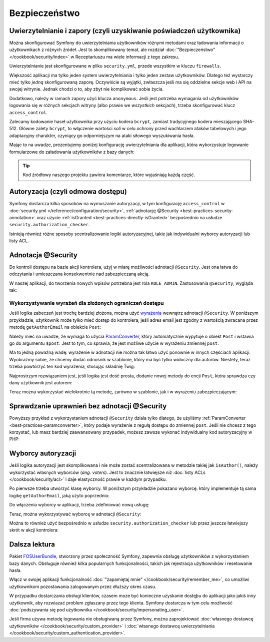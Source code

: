 .. index::
   double: najlepsze praktyki; bezpieczeństwo
   

Bezpieczeństwo
==============

Uwierzytelnianie i zapory (czyli uzyskiwanie poświadczeń użytkownika)
---------------------------------------------------------------------

Można skonfigurować Symfony do uwierzytelniania użytkowników różnymi metodami
oraz ładowania informacji o użytkownikach z różnych źródeł. Jest to skomplikowany
temat, ale rozdział :doc:`"Bezpieczeństwo"</cookbook/security/index>` w Receptariuszu
ma wiele informacji z tego zakresu.

Uwierzytelnianie jest skonfigurowane w pliku ``security.yml``,
przede wszystkim w kluczu ``firewalls``.

.. best-practice::

    Dopóki nie ma się dwóch różnych systemów uwierzytelniania i dwóch różnych
    zestawów użytkowników (np. logowanie formularzowe na stronie głównej a
    system tokenowy tylko dla swojego API), zaleca się posiadanie tylko *jednej*
    skonfigurowanej zapory z włączonym kluczem ``anonymous``.

Większość aplikacji ma tylko jeden system uwierzytelniania i tylko jeden zestaw
użytkowników.
Dlatego też wystarczy mieć tylko *jedną* skonfigurowaną zaporę. Oczywiście są
wyjątki, zwłaszcza jeśli ma się oddzielne sekcje web i API na swojej witrynie.
Jednak chodzi o to, aby zbyt nie komplikować sobie życia.

Dodatkowo, należy w ramach zapory użyć klucza ``anonymous``. Jeśli jest potrzeba
wymagania od użytkowników logowania się w różnych sekcjach witryny (albo prawie
we *wszystkich* sekcjach), trzeba skonfigurować klucz ``access_control``.

.. best-practice::

    Wykorzystuj szyfrowanie ``bcrypt`` do kodowania haseł użytkowników.

Zalecamy kodowanie haseł użytkownika przy użyciu kodera ``bcrypt``,
zamiast tradycyjnego kodera mieszającego SHA-512. Główne zalety ``bcrypt``, to
włączenie wartości *soli* w celu ochrony przed wachlarzem ataków tabelowych i jego
adaptacyjny charakter, czyniący go odporniejszym na ataki siłowego wyszukiwania hasła.

Mając to na uwadze, prezentujemy poniżej konfigurację uwierzytelniania dla aplikacji,
która wykorzystuje logowanie formularzowe do załadowania użytkowników z bazy danych:

.. code-block:: yaml
   :linenos:

    # app/config/security.yml
    security:
        encoders:
            AppBundle\Entity\User: bcrypt

        providers:
            database_users:
                entity: { class: AppBundle:User, property: username }

        firewalls:
            secured_area:
                pattern: ^/
                anonymous: true
                form_login:
                    check_path: security_login_check
                    login_path: security_login_form

                logout:
                    path: security_logout
                    target: homepage

    # ... sekcja access_control istnieje, ale nie pokazano jej tutaj

.. tip::

    Kod źródłowy naszego projektu zawiera komentarze, które wyjaśniają każdą
    część.

Autoryzacja (czyli odmowa dostępu)
----------------------------------

Symfony dostarcza kilka sposobów na wymuszanie autoryzacji, w tym konfigurację
``access_control`` w :doc:`security.yml </reference/configuration/security>`,
:ref:`adnotację @Security <best-practices-security-annotation>` oraz użycie
:ref:`isGranted <best-practices-directly-isGranted>` bezpośrednio na usłudze
``security.authorization_checker``.

.. best-practice::

    * Do ochrony ogólnych wzorców URL wykorzystuj ``access_control``;
    * Jeśli to możliwe, używaj adnotacji ``@Security``;
    * Jeśli masz bardziej złożoną sytuację, bezpośrednio autoryzuj użytkownika 
      wykorzystujac usługę ``security.authorization_checker``.

Istnieją również różne sposoby scentralizowanie logiki autoryzacyjnej, takie jak
indywidualni wyborcy autoryzacji lub listy ACL.

.. best-practice::

    * Dla ustawienia bardziej szczegółowych ograniczeń, zdefinuj własnego wyborcę
      autoryzacji;
    * W celu ograniczenia dostępu do *każdego* obiektu przez *jakiegokolwiek*
      użytkownika poprzez interfejs administracyjny, użyj list ACL Symfony.

.. index::
   single: adnotacje; @Security 

.. _best-practices-security-annotation:

Adnotacja @Security
-------------------

Do kontroli dostępu na bazie akcji kontrolera, użyj w miarę możliwości adnotacji
``@Security``. Jest ona łatwa do odczytania i umieszczana konsekwentnie nad
zabezpieczaną akcją.

W naszej aplikacji, do tworzenia nowych wpisów potrzebna jest rola ``ROLE_ADMIN``.
Zastosowania ``@Security``, wygląda tak:

.. code-block:: php
   :linenos:

    use Sensio\Bundle\FrameworkExtraBundle\Configuration\Route;
    use Sensio\Bundle\FrameworkExtraBundle\Configuration\Security;
    // ...

    /**
     * Displays a form to create a new Post entity.
     *
     * @Route("/new", name="admin_post_new")
     * @Security("has_role('ROLE_ADMIN')")
     */
    public function newAction()
    {
        // ...
    }

Wykorzystywanie wyrażeń dla złożonych ograniczeń dostępu
~~~~~~~~~~~~~~~~~~~~~~~~~~~~~~~~~~~~~~~~~~~~~~~~~~~~~~~~

Jeśli logika zabeczeń jest trochę bardziej złożona, można użyć `wyrażenia`_
wewnątrz adnotacji ``@Security``. W poniższym przykładzie, użytkownik może tylko
mieć dostęp do kontrolera, jeśli adres email jest zgodny z wartością zwracana przez
metodę ``getAuthorEmail`` na obiekcie ``Post``:

.. code-block:: php
   :linenos:

    use AppBundle\Entity\Post;
    use Sensio\Bundle\FrameworkExtraBundle\Configuration\Route;
    use Sensio\Bundle\FrameworkExtraBundle\Configuration\Security;

    /**
     * @Route("/{id}/edit", name="admin_post_edit")
     * @Security("user.getEmail() == post.getAuthorEmail()")
     */
    public function editAction(Post $post)
    {
        // ...
    }

Należy mieć na uwadze, że wymaga to użycia `ParamConverter`_, który automatycznie
wypytuje o obiekt ``Post`` i wstawia go do argumentu ``$post``. Jest to tym, co
sprawia, że jest możliwe użycie w wyrażeniu zmiennej ``post``.

Ma to jedną poważną wadę: wyrażenie w adnotacji nie można tak łatwo użyć ponownie
w innych częściach aplikacji. Wyobraźmy sobie, że chcemy dodać odnośnik w szablonie,
który ma być tylko widoczny dla autorów. Niestety, teraz trzeba powtórzyć ten
kod wyrażenia, stosując składnię Twig:

.. code-block:: html+jinja
   :linenos:

    {% if app.user and app.user.email == post.authorEmail %}
        <a href=""> ... </a>
    {% endif %}

Najprostrzym rozwiązaniem jest, jeśli logika jest dość prosta, dodanie nowej metody
do encji ``Post``, która sprawdza czy dany użytkownik jest autorem:

.. code-block:: php
   :linenos:

    // src/AppBundle/Entity/Post.php
    // ...

    class Post
    {
        // ...

        /**
         * Is the given User the author of this Post?
         *
         * @return bool
         */
        public function isAuthor(User $user = null)
        {
            return $user && $user->getEmail() == $this->getAuthorEmail();
        }
    }

Teraz można wykorzystać wielokrotnie tą metodę, zarówno w szablonie, jak i w wyrażeniu
zabezpieczającym:

.. code-block:: php
   :linenos:

    use AppBundle\Entity\Post;
    use Sensio\Bundle\FrameworkExtraBundle\Configuration\Security;

    /**
     * @Route("/{id}/edit", name="admin_post_edit")
     * @Security("post.isAuthor(user)")
     */
    public function editAction(Post $post)
    {
        // ...
    }

.. code-block:: html+jinja
   :linenos:

    {% if post.isAuthor(app.user) %}
        <a href=""> ... </a>
    {% endif %}

.. index::
   single: bezpieczeństwo; indywidualny kod autoryzacyjny
   single: autoryzacja; indywidualny kod autoryzacyjny

.. _best-practices-directly-isGranted:
.. _checking-permissions-without-security:
.. _manually-checking-permissions:

Sprawdzanie uprawnień bez adnotacji @Security
---------------------------------------------

Powyższy przykład z wykorzystaniem adnotacji ``@Security`` dziala tylko dlatego,
że użyliśmy :ref:`ParamConverter <best-practices-paramconverter>`, który podaje
wyrażenie z regułą dostępu do zmiennej ``post``. Jeśli nie chcesz z tego korzystać,
lub masz bardziej zaawansowany przypadek, możesz zawsze wykonać indywidualny kod
autoryzacyjny w PHP:

.. code-block:: php
   :linenos:

    /**
     * @Route("/{id}/edit", name="admin_post_edit")
     */
    public function editAction($id)
    {
        $post = $this->getDoctrine()->getRepository('AppBundle:Post')
            ->find($id);

        if (!$post) {
            throw $this->createNotFoundException();
        }

        if (!$post->isAuthor($this->getUser())) {
            $this->denyAccessUnlessGranted('edit', $post);

	    // or without the shortcut:
	    //
	    // use Symfony\Component\Security\Core\Exception\AccessDeniedException;
	    // ...
	    //
	    // if (!$this->get('security.authorization_checker')->isGranted('edit', $post)) {
	    //    throw $this->createAccessDeniedException();
	    // }
        }

        // ...
    }

.. index::
   single: bezpieczeństwo; wyborcy autoryzacji
   single: autoryzacja; wyborcy


Wyborcy autoryzacji
-------------------

Jeśli logika autoryzacji jest skomplikowana i nie może zostać scentralizowana
w metodzie takiej jak ``isAuthor()``, należy wykorzystać własnych wyborców
(*ang. voters*). Jest to znacznie łatwiejsze niż :doc:`listy ACLs </cookbook/security/acl>`
i daje elastyczność prawie w każdym przypadku.

Po pierwsze trzeba utworzyć klasę wyborcy. W poniższym przykładzie pokazano
wyborcę. który implementuje tą sama logikę ``getAuthorEmail``, jaką użyto poprzednio:

.. code-block:: php
   :linenos:

       use Symfony\Component\Security\Core\Authentication\Token\TokenInterface;
    use Symfony\Component\Security\Core\Authorization\AccessDecisionManagerInterface;
    use Symfony\Component\Security\Core\Authorization\Voter\Voter;
    use Symfony\Component\Security\Core\User\UserInterface;
    use AppBundle\Entity\Post;

    // Klasa Voter wymaga Symfony 2.8 lub wersji wyższej
    class PostVoter extends Voter
    {
        const CREATE = 'create';
        const EDIT   = 'edit';

        /**
         * @var AccessDecisionManagerInterface
         */
        private $decisionManager;

        public function __construct(AccessDecisionManagerInterface $decisionManager)
        {
            $this->decisionManager = $decisionManager;
        }

        protected function supports($attribute, $subject)
        {
            if (!in_array($attribute, array(self::CREATE, self::EDIT))) {
                return false;
            }

            if (!$subject instanceof Post) {
                return false;
            }

            return true;
        }

        protected function voteOnAttribute($attribute, $subject, TokenInterface $token)
        {
            $user = $token->getUser();
            /** @var Post */
            $post = $subject; // $subject must be a Post instance, thanks to the supports method

            if (!$user instanceof UserInterface) {
                return false;
            }

            switch ($attribute) {
                case self::CREATE:
                    // if the user is an admin, allow them to create new posts
                    if ($this->decisionManager->decide($token, array('ROLE_ADMIN'))) {
                        return true;
                    }

                    break;
                case self::EDIT:
                    // if the user is the author of the post, allow them to edit the posts
                    if ($user->getEmail() === $post->getAuthorEmail()) {
                        return true;
                    }

                    break;
            }

            return false;
        }
    }

Do włączenia wyborcy w aplikacji, trzeba zdefiniować nową usługę:

.. code-block:: yaml
   :linenos:

    # app/config/services.yml
    services:
        # ...
        post_voter:
            class:      AppBundle\Security\PostVoter
            arguments: ['@security.access.decision_manager']
            public:     false
            tags:
               - { name: security.voter }

Teraz, można wykorzystywać wyborcę w adnotacji ``@Security``:

.. code-block:: php
   :linenos:

    /**
     * @Route("/{id}/edit", name="admin_post_edit")
     * @Security("is_granted('edit', post)")
     */
    public function editAction(Post $post)
    {
        // ...
    }

Można to również użyć bezpośrednio w usłudze ``security.authorization_checker``
lub przez jeszcze łatwiejszy skrót w akcji kontrolera:

.. code-block:: php
   :linenos:

    /**
     * @Route("/{id}/edit", name="admin_post_edit")
     */
    public function editAction($id)
    {
        $post = ...; // query for the post

        $this->denyAccessUnlessGranted('edit', $post);

        // or without the shortcut:
        //
        // use Symfony\Component\Security\Core\Exception\AccessDeniedException;
        // ...
        //
        // if (!$this->get('security.authorization_checker')->isGranted('edit', $post)) {
        //    throw $this->createAccessDeniedException();
        // }
    }

Dalsza lektura
--------------

Pakiet `FOSUserBundle`_, stworzony przez społeczność Symfony, zapewnia obsługę
użytkowników z wykorzystaniem bazy danych. Obsługuje również kilka popularnych
funkcjonalności, takich jak rejestracja użytkowników i resetowanie hasła.

Włącz w swojej aplikacji funkcjonalność :doc:`"zapamiętaj mnie" </cookbook/security/remember_me>`,
co umożliwi użytkownikom pozostawania zalogowanym przez dłuższy okres czasu.

W przypadku dostarczania obsługi klientów, czasem moze być konieczne uzyskanie
dostęþu do aplikacji jako jakiś *inny* użytkownik, aby rozwiazać problem zgłaszany
przez tego klienta. Symfony dostarcza w tym celu możliwość
:doc:`podszywania się pod użytkownika </cookbook/security/impersonating_user>`.

Jeśli firma używa metodę logowania nie obsługiwaną przez Symfony, można zaprojektować
:doc:`własnego dostawcę użytkowników </cookbook/security/custom_provider>` i
:doc:`własnego dostawcę uwierzytelniania </cookbook/security/custom_authentication_provider>`.

.. _`ParamConverter`: http://symfony.com/doc/current/bundles/SensioFrameworkExtraBundle/annotations/converters.html
.. _`@Security annotation`: http://symfony.com/doc/current/bundles/SensioFrameworkExtraBundle/annotations/security.html
.. _`wyrażenia`: http://symfony.com/doc/current/components/expression_language/introduction.html
.. _`FOSUserBundle`: https://github.com/FriendsOfSymfony/FOSUserBundle
